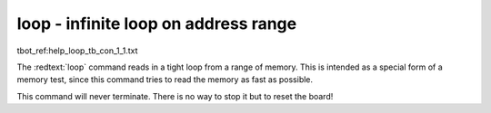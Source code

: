 loop - infinite loop on address range
.....................................

tbot_ref:help_loop_tb_con_1_1.txt

The :redtext:`loop` command reads in a tight loop from a range of memory. This is intended as a special form of a memory test, since this command tries to read the memory as fast as possible.

.. image:: ./images/Warning-icon.png

This command will never terminate. There is no way to stop it but to reset the board! 
